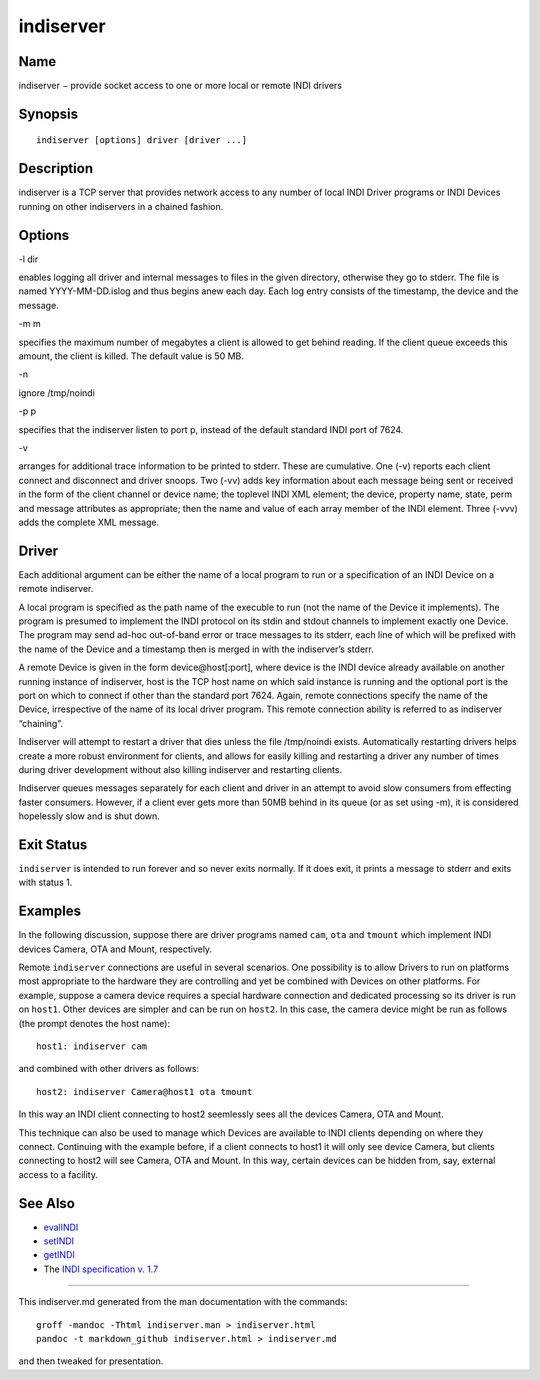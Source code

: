 indiserver
==========

Name
----

indiserver − provide socket access to one or more local or remote INDI
drivers

Synopsis
--------

::

   indiserver [options] driver [driver ...]

Description
-----------

indiserver is a TCP server that provides network access to any number of
local INDI Driver programs or INDI Devices running on other indiservers
in a chained fashion.

Options
-------

.. raw:: html

   <table>

.. raw:: html

   <colgroup>

.. raw:: html

   <col width="10%" />

.. raw:: html

   <col width="20%" />

.. raw:: html

   <col width="60%" />

.. raw:: html

   </colgroup>

.. raw:: html

   <tbody>

.. raw:: html

   <tr class="odd">

.. raw:: html

   <td align="left">

.. raw:: html

   </td>

.. raw:: html

   <td align="left">

.. raw:: html

   <p>

-l dir

.. raw:: html

   </p>

.. raw:: html

   </td>

.. raw:: html

   <td align="left">

.. raw:: html

   <p>

enables logging all driver and internal messages to files in the given
directory, otherwise they go to stderr. The file is named
YYYY-MM-DD.islog and thus begins anew each day. Each log entry consists
of the timestamp, the device and the message.

.. raw:: html

   </p>

.. raw:: html

   </td>

.. raw:: html

   </tr>

.. raw:: html

   <tr class="even">

.. raw:: html

   <td align="left">

.. raw:: html

   </td>

.. raw:: html

   <td align="left">

.. raw:: html

   <p>

-m m

.. raw:: html

   </p>

.. raw:: html

   </td>

.. raw:: html

   <td align="left">

.. raw:: html

   <p>

specifies the maximum number of megabytes a client is allowed to get
behind reading. If the client queue exceeds this amount, the client is
killed. The default value is 50 MB.

.. raw:: html

   </p>

.. raw:: html

   </td>

.. raw:: html

   </tr>

.. raw:: html

   <tr class="odd">

.. raw:: html

   <td align="left">

.. raw:: html

   </td>

.. raw:: html

   <td align="left">

.. raw:: html

   <p>

-n

.. raw:: html

   </p>

.. raw:: html

   </td>

.. raw:: html

   <td align="left">

.. raw:: html

   <p>

ignore /tmp/noindi

.. raw:: html

   </p>

.. raw:: html

   </td>

.. raw:: html

   </tr>

.. raw:: html

   <tr class="even">

.. raw:: html

   <td align="left">

.. raw:: html

   </td>

.. raw:: html

   <td align="left">

.. raw:: html

   <p>

-p p

.. raw:: html

   </p>

.. raw:: html

   </td>

.. raw:: html

   <td align="left">

.. raw:: html

   <p>

specifies that the indiserver listen to port p, instead of the default
standard INDI port of 7624.

.. raw:: html

   </p>

.. raw:: html

   </td>

.. raw:: html

   </tr>

.. raw:: html

   <tr class="odd">

.. raw:: html

   <td align="left">

.. raw:: html

   </td>

.. raw:: html

   <td align="left">

.. raw:: html

   <p>

-v

.. raw:: html

   </p>

.. raw:: html

   </td>

.. raw:: html

   <td align="left">

.. raw:: html

   <p>

arranges for additional trace information to be printed to stderr. These
are cumulative. One (-v) reports each client connect and disconnect and
driver snoops. Two (-vv) adds key information about each message being
sent or received in the form of the client channel or device name; the
toplevel INDI XML element; the device, property name, state, perm and
message attributes as appropriate; then the name and value of each array
member of the INDI element. Three (-vvv) adds the complete XML message.

.. raw:: html

   </p>

.. raw:: html

   </td>

.. raw:: html

   </tr>

.. raw:: html

   </tbody>

.. raw:: html

   </table>

Driver
------

Each additional argument can be either the name of a local program to
run or a specification of an INDI Device on a remote indiserver.

A local program is specified as the path name of the execuble to run
(not the name of the Device it implements). The program is presumed to
implement the INDI protocol on its stdin and stdout channels to
implement exactly one Device. The program may send ad-hoc out-of-band
error or trace messages to its stderr, each line of which will be
prefixed with the name of the Device and a timestamp then is merged in
with the indiserver’s stderr.

A remote Device is given in the form device@host[:port], where device is
the INDI device already available on another running instance of
indiserver, host is the TCP host name on which said instance is running
and the optional port is the port on which to connect if other than the
standard port 7624. Again, remote connections specify the name of the
Device, irrespective of the name of its local driver program. This
remote connection ability is referred to as indiserver “chaining”.

Indiserver will attempt to restart a driver that dies unless the file
/tmp/noindi exists. Automatically restarting drivers helps create a more
robust environment for clients, and allows for easily killing and
restarting a driver any number of times during driver development
without also killing indiserver and restarting clients.

Indiserver queues messages separately for each client and driver in an
attempt to avoid slow consumers from effecting faster consumers.
However, if a client ever gets more than 50MB behind in its queue (or as
set using -m), it is considered hopelessly slow and is shut down.

Exit Status
-----------

``indiserver`` is intended to run forever and so never exits normally.
If it does exit, it prints a message to stderr and exits with status 1.

Examples
--------

In the following discussion, suppose there are driver programs named
``cam``, ``ota`` and ``tmount`` which implement INDI devices Camera, OTA
and Mount, respectively.

Remote ``indiserver`` connections are useful in several scenarios. One
possibility is to allow Drivers to run on platforms most appropriate to
the hardware they are controlling and yet be combined with Devices on
other platforms. For example, suppose a camera device requires a special
hardware connection and dedicated processing so its driver is run on
``host1``. Other devices are simpler and can be run on ``host2``. In
this case, the camera device might be run as follows (the prompt denotes
the host name):

::

   host1: indiserver cam

and combined with other drivers as follows:

::

   host2: indiserver Camera@host1 ota tmount

In this way an INDI client connecting to host2 seemlessly sees all the
devices Camera, OTA and Mount.

This technique can also be used to manage which Devices are available to
INDI clients depending on where they connect. Continuing with the
example before, if a client connects to host1 it will only see device
Camera, but clients connecting to host2 will see Camera, OTA and Mount.
In this way, certain devices can be hidden from, say, external access to
a facility.

See Also
--------

-  `evalINDI <./evalINDI>`__
-  `setINDI <./setINDI>`__
-  `getINDI <./getINDI>`__
-  The `INDI specification v.
   1.7 <http://www.clearskyinstitute.com/INDI/INDI.pdf>`__

--------------

This indiserver.md generated from the man documentation with the
commands:

::

   groff -mandoc -Thtml indiserver.man > indiserver.html
   pandoc -t markdown_github indiserver.html > indiserver.md

and then tweaked for presentation.
